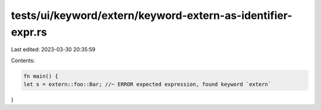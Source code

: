 tests/ui/keyword/extern/keyword-extern-as-identifier-expr.rs
============================================================

Last edited: 2023-03-30 20:35:59

Contents:

.. code-block:: rs

    fn main() {
    let s = extern::foo::Bar; //~ ERROR expected expression, found keyword `extern`
}


